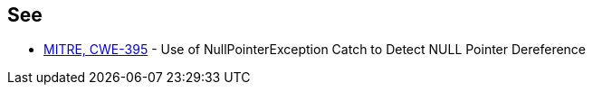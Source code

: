 == See

* https://cwe.mitre.org/data/definitions/395[MITRE, CWE-395] - Use of NullPointerException Catch to Detect NULL Pointer Dereference
